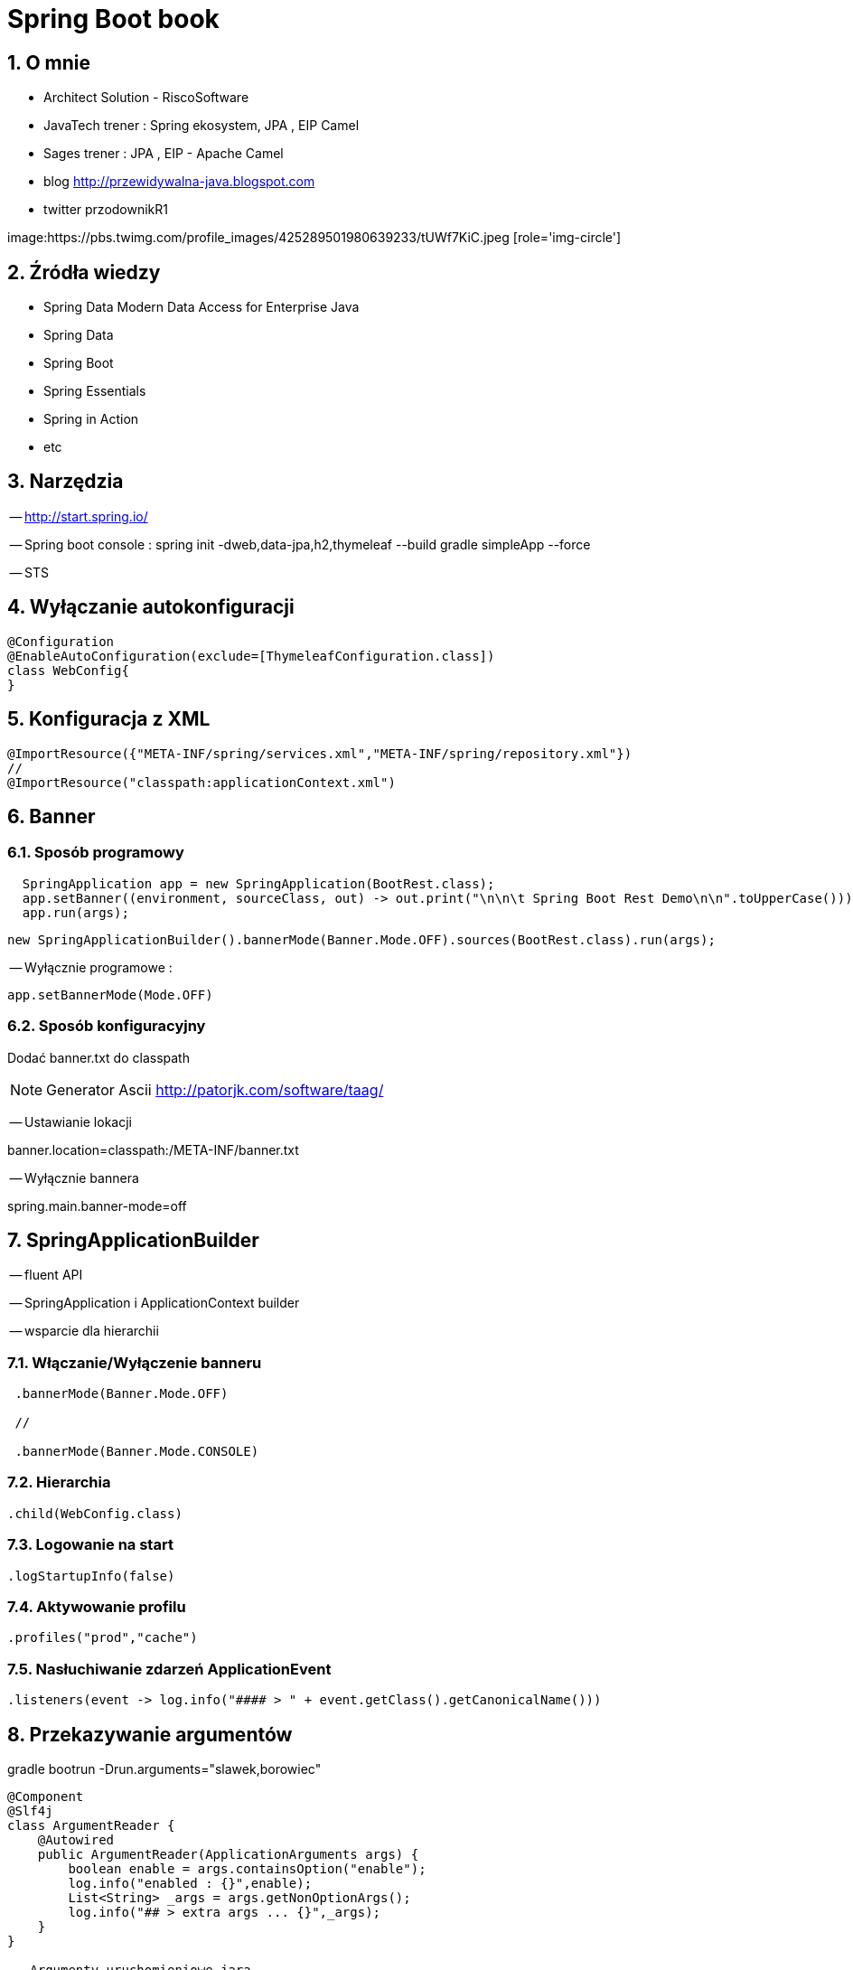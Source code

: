 = Spring Boot book
:numbered:
:icons: font
:pagenums:
:imagesdir: img
:iconsdir: ./icons
:stylesdir: ./styles
:scriptsdir: ./js

:image-link: https://pbs.twimg.com/profile_images/425289501980639233/tUWf7KiC.jpeg
ifndef::sourcedir[:sourcedir: ./src/main/java/]
ifndef::resourcedir[:resourcedir: ./src/main/resources/]
ifndef::imgsdir[:imgsdir: ./../img]
:source-highlighter: coderay


== O mnie
* Architect Solution - RiscoSoftware 
* JavaTech trener : Spring ekosystem, JPA , EIP Camel 
* Sages trener : JPA , EIP - Apache Camel 
* blog link:http://przewidywalna-java.blogspot.com[]
* twitter przodownikR1

image:{image-link} [role='img-circle']

== Źródła wiedzy  
 - Spring Data Modern Data Access for Enterprise Java
 - Spring Data
 - Spring Boot
 - Spring Essentials
 - Spring in Action
 - etc 

== Narzędzia 

-- http://start.spring.io/

-- Spring boot console : spring init -dweb,data-jpa,h2,thymeleaf --build gradle simpleApp --force

-- STS

== Wyłączanie autokonfiguracji

[source,java]
----
@Configuration
@EnableAutoConfiguration(exclude=[ThymeleafConfiguration.class])
class WebConfig{
}
----

== Konfiguracja z XML

[source,java]
----
@ImportResource({"META-INF/spring/services.xml","META-INF/spring/repository.xml"})
//
@ImportResource("classpath:applicationContext.xml")
----

== Banner

=== Sposób programowy

[source,java]
----
  SpringApplication app = new SpringApplication(BootRest.class);
  app.setBanner((environment, sourceClass, out) -> out.print("\n\n\t Spring Boot Rest Demo\n\n".toUpperCase()));
  app.run(args);
        
----      

[source,java]
----
new SpringApplicationBuilder().bannerMode(Banner.Mode.OFF).sources(BootRest.class).run(args);
----

-- Wyłącznie programowe : 

[source,java]
----

app.setBannerMode(Mode.OFF)
  
----

=== Sposób konfiguracyjny

Dodać banner.txt do classpath

NOTE: Generator Ascii http://patorjk.com/software/taag/

-- Ustawianie lokacji 

banner.location=classpath:/META-INF/banner.txt

-- Wyłącznie bannera

spring.main.banner-mode=off


== SpringApplicationBuilder

-- fluent API

-- SpringApplication i ApplicationContext builder

-- wsparcie dla hierarchii

=== Włączanie/Wyłączenie banneru

[source,java]
----
 .bannerMode(Banner.Mode.OFF) 
 
 //
 
 .bannerMode(Banner.Mode.CONSOLE)
---- 


=== Hierarchia 

[source,java]
----
.child(WebConfig.class)
----

=== Logowanie na start

[source,java]
----
.logStartupInfo(false)
----

=== Aktywowanie profilu 

[source,java]
----
.profiles("prod","cache")
----

=== Nasłuchiwanie zdarzeń ApplicationEvent

[source,java]
----

.listeners(event -> log.info("#### > " + event.getClass().getCanonicalName()))

----


== Przekazywanie argumentów

gradle bootrun  -Drun.arguments="slawek,borowiec"


[source,java]
----
@Component
@Slf4j
class ArgumentReader {
    @Autowired
    public ArgumentReader(ApplicationArguments args) {
        boolean enable = args.containsOption("enable");
        log.info("enabled : {}",enable);
        List<String> _args = args.getNonOptionArgs();
        log.info("## > extra args ... {}",_args);
    }
}

-- Argumenty uruchomieniowe jara

java -jar target/bootRest.jar --enable slawek borowiec
---- 


== CommandLineRunner

Uruchomienie kodu przez startem aplikacji

[source,java]
----
public class BootRest implements CommandLineRunner{

    @Bean
    String info(){
      return "Simple bean ";
    }
    
    @Autowired
    String info;

    @Override
    public void run(String... args) throws Exception {
        log.info("!!!! : " + info);

    }

}
----

[source,txt]
----
NFO|2016-05-31 10:26:14.210|[restartedMain]|pl.java.scalatech.BootRest:92 - !!!! : Simple bean 

----


== Kolejność odczytywania konfiguracji 

-- Linia poleceń
-- SPRING_APPLICATION_JSON 
-- JNDI (java:comp/env)
-- System.getProperties()
-- Zmienne systemu operacyjnego
-- RandomValuePropertySource (random.*)
-- Profil ( application-{profile}.jar ) poza jar'em
-- Profil ( application-{profile}.jar ) w środku jar'a
-- Application properties ( application.properties ) poza jar'em
-- Application properties ( application.properties ) w środku jar'a
-- @PropertySource
-- SpringApplication.setDefaultProperties


== Wybór profilu 

application-{profile}.properties


=== Aktywacja profilu

 spring-boot:run -Dspring.profiles.active=prod
 
 
 === Tworzenie własnych prefix'ów
 
-- Zależność

[source,xml]
----
<dependency>
<groupId>org.springframework.boot</groupId>
<artifactId>spring-boot-configuration-processor</artifactId>
<optional>true</optional>
</dependency>
----

-- Użycie

[source,java]
----
 @Autowired
 MyRestProperties props;
 
@Component
@ConfigurationProperties(prefix="rest")
@Data
public  class MyRestProperties {
private String name;
private int rateLimitter;
private int cacheTll
}
}
}
----

== Włączanie rozwiązań

**@EnableJms - JMS
**@EnableCaching - Cache
**@EnableRabbit -  RabbitMQ
**@EnableBatchProcessing -  Spring batch
**@EnableWebSecurity -  Spring security
**@EnableRedisHttpSession -  Spring session
**@EnableJpaRepositories - Spring data
**@EnableIntegration - Spring integration



== Testy

[source,java]
----
@RunWith(SpringJUnit4ClassRunner.class)
@SpringApplicationConfiguration(classes = BootRest.class)
public class BootRestTests {

@Test
public void contextLoads() {
}
}
----

** @Test(expected=...) - oczekiwany wyjątek
** @Test(timeout=...) - oczekiwany czas wykonywania testu 
** @Timed - oczekiwany czas wykonywania testu
** @Repeat - ilość powtórzeń 
** @Ignore - pomiń test
** @ProfileValueSourceConfiguration - ?
** @IfProfileValue - CI

** @FixMethodOrder(MethodSorters.NAME_ASCENDING) - alfabetyczna kolejność testów

** @WebAppConfiguration - włączenie testów web

=== REST Test

[source,xml]
----
dependency>
 <groupId>com.jayway.jsonpath</groupId>
 <artifactId>json-path</artifactId>
 <scope>test</scope>
</dependency>
----
 

 
== Dostęp do danych 

=== Uruchomienie konsoli H2 

spring.h2.console.enabled=true

=== JdbcTemplate jdbcTemplate

przykład 


=== Spring Data integracja

--Zależność :  **spring-boot-starter-data-jpa**

-- Mongo : spring-boot-starter-data-mongodb

=== Serializacja 

[source,java]
----
@JsonSerialize(using=JsonDateSerializer.class)
private Date createdDate; 


public class JsonDateSerializer extends JsonSerializer<Date>{
private static final SimpleDateFormat dateFormat = new SimpleDateFormat("yyyy-MM-dd");
@Override
public void serialize(Date date, JsonGenerator gen, SerializerProvider provider) throws IOException, JsonProcessingException {
String formattedDate = dateFormat.format(date);
gen.writeString(formattedDate);
}
}

----

== REST

=== HAL Browser

[soruce,xml]
----
<dependency>
  <groupId>org.springframework.data</groupId>
  <artifactId>spring-data-rest-hal-browser</artifactId>
</dependency>
----

